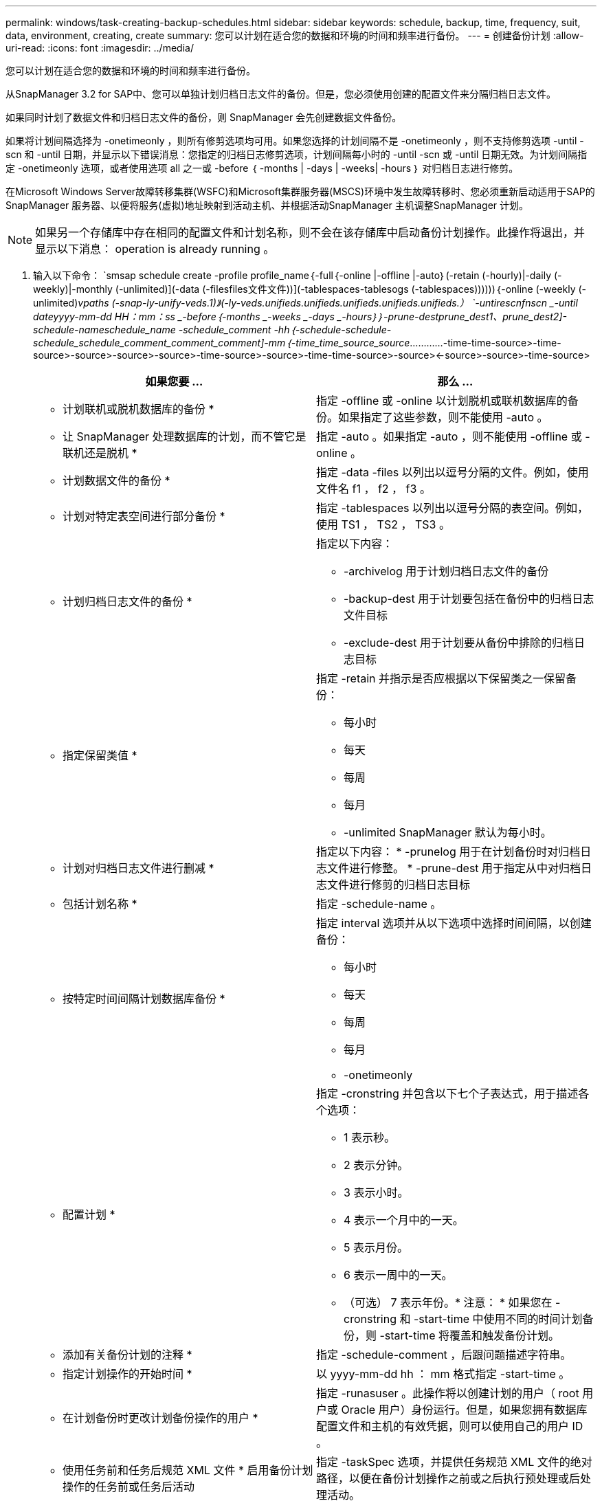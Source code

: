 ---
permalink: windows/task-creating-backup-schedules.html 
sidebar: sidebar 
keywords: schedule, backup, time, frequency, suit, data, environment, creating, create 
summary: 您可以计划在适合您的数据和环境的时间和频率进行备份。 
---
= 创建备份计划
:allow-uri-read: 
:icons: font
:imagesdir: ../media/


[role="lead"]
您可以计划在适合您的数据和环境的时间和频率进行备份。

从SnapManager 3.2 for SAP中、您可以单独计划归档日志文件的备份。但是，您必须使用创建的配置文件来分隔归档日志文件。

如果同时计划了数据文件和归档日志文件的备份，则 SnapManager 会先创建数据文件备份。

如果将计划间隔选择为 -onetimeonly ，则所有修剪选项均可用。如果您选择的计划间隔不是 -onetimeonly ，则不支持修剪选项 -until -scn 和 -until 日期，并显示以下错误消息：您指定的归档日志修剪选项，计划间隔每小时的 -until -scn 或 -until 日期无效。为计划间隔指定 -onetimeonly 选项，或者使用选项 all 之一或 -before ｛ -months | -days | -weeks| -hours ｝ 对归档日志进行修剪。

在Microsoft Windows Server故障转移集群(WSFC)和Microsoft集群服务器(MSCS)环境中发生故障转移时、您必须重新启动适用于SAP的SnapManager 服务器、以便将服务(虚拟)地址映射到活动主机、并根据活动SnapManager 主机调整SnapManager 计划。


NOTE: 如果另一个存储库中存在相同的配置文件和计划名称，则不会在该存储库中启动备份计划操作。此操作将退出，并显示以下消息： operation is already running 。

. 输入以下命令： `smsap schedule create -profile profile_name｛-full｛-online |-offline |-auto｝(-retain (-hourly)|-daily (-weekly)|-monthly (-unlimited)](-data (-filesfiles文件文件))](-tablespaces-tablesogs (-tablespaces))))))｛-online (-weekly (-unlimited)_vpaths (-snap-ly-unify-veds.1)》(-ly-veds.unifieds.unifieds.unifieds.unifieds.unifieds.） `-untirescnfnscn _-until dateyyyy-mm-dd HH：mm：ss _-before｛-months _-weeks _-days _-hours｝｝-prune-destprune_dest1、prune_dest2]-schedule-nameschedule_name -schedule_comment -hh｛-schedule-schedule-schedule_schedule_comment_comment_comment]-mm｛-time_time_source_source_…………-time-time-source>-time-source>-source>-source>-source>-time-source>-source>-time-time-source>-source><-source>-source>-time-source>
+
|===
| 如果您要 ... | 那么 ... 


 a| 
* 计划联机或脱机数据库的备份 *
 a| 
指定 -offline 或 -online 以计划脱机或联机数据库的备份。如果指定了这些参数，则不能使用 -auto 。



 a| 
* 让 SnapManager 处理数据库的计划，而不管它是联机还是脱机 *
 a| 
指定 -auto 。如果指定 -auto ，则不能使用 -offline 或 -online 。



 a| 
* 计划数据文件的备份 *
 a| 
指定 -data -files 以列出以逗号分隔的文件。例如，使用文件名 f1 ， f2 ， f3 。



 a| 
* 计划对特定表空间进行部分备份 *
 a| 
指定 -tablespaces 以列出以逗号分隔的表空间。例如，使用 TS1 ， TS2 ， TS3 。



 a| 
* 计划归档日志文件的备份 *
 a| 
指定以下内容：

** -archivelog 用于计划归档日志文件的备份
** -backup-dest 用于计划要包括在备份中的归档日志文件目标
** -exclude-dest 用于计划要从备份中排除的归档日志目标




 a| 
* 指定保留类值 *
 a| 
指定 -retain 并指示是否应根据以下保留类之一保留备份：

** 每小时
** 每天
** 每周
** 每月
** -unlimited SnapManager 默认为每小时。




 a| 
* 计划对归档日志文件进行删减 *
 a| 
指定以下内容： * -prunelog 用于在计划备份时对归档日志文件进行修整。 * -prune-dest 用于指定从中对归档日志文件进行修剪的归档日志目标



 a| 
* 包括计划名称 *
 a| 
指定 -schedule-name 。



 a| 
* 按特定时间间隔计划数据库备份 *
 a| 
指定 interval 选项并从以下选项中选择时间间隔，以创建备份：

** 每小时
** 每天
** 每周
** 每月
** -onetimeonly




 a| 
* 配置计划 *
 a| 
指定 -cronstring 并包含以下七个子表达式，用于描述各个选项：

** 1 表示秒。
** 2 表示分钟。
** 3 表示小时。
** 4 表示一个月中的一天。
** 5 表示月份。
** 6 表示一周中的一天。
** （可选） 7 表示年份。* 注意： * 如果您在 -cronstring 和 -start-time 中使用不同的时间计划备份，则 -start-time 将覆盖和触发备份计划。




 a| 
* 添加有关备份计划的注释 *
 a| 
指定 -schedule-comment ，后跟问题描述字符串。



 a| 
* 指定计划操作的开始时间 *
 a| 
以 yyyy-mm-dd hh ： mm 格式指定 -start-time 。



 a| 
* 在计划备份时更改计划备份操作的用户 *
 a| 
指定 -runasuser 。此操作将以创建计划的用户（ root 用户或 Oracle 用户）身份运行。但是，如果您拥有数据库配置文件和主机的有效凭据，则可以使用自己的用户 ID 。



 a| 
* 使用任务前和任务后规范 XML 文件 * 启用备份计划操作的任务前或任务后活动
 a| 
指定 -taskSpec 选项，并提供任务规范 XML 文件的绝对路径，以便在备份计划操作之前或之后执行预处理或后处理活动。

|===

